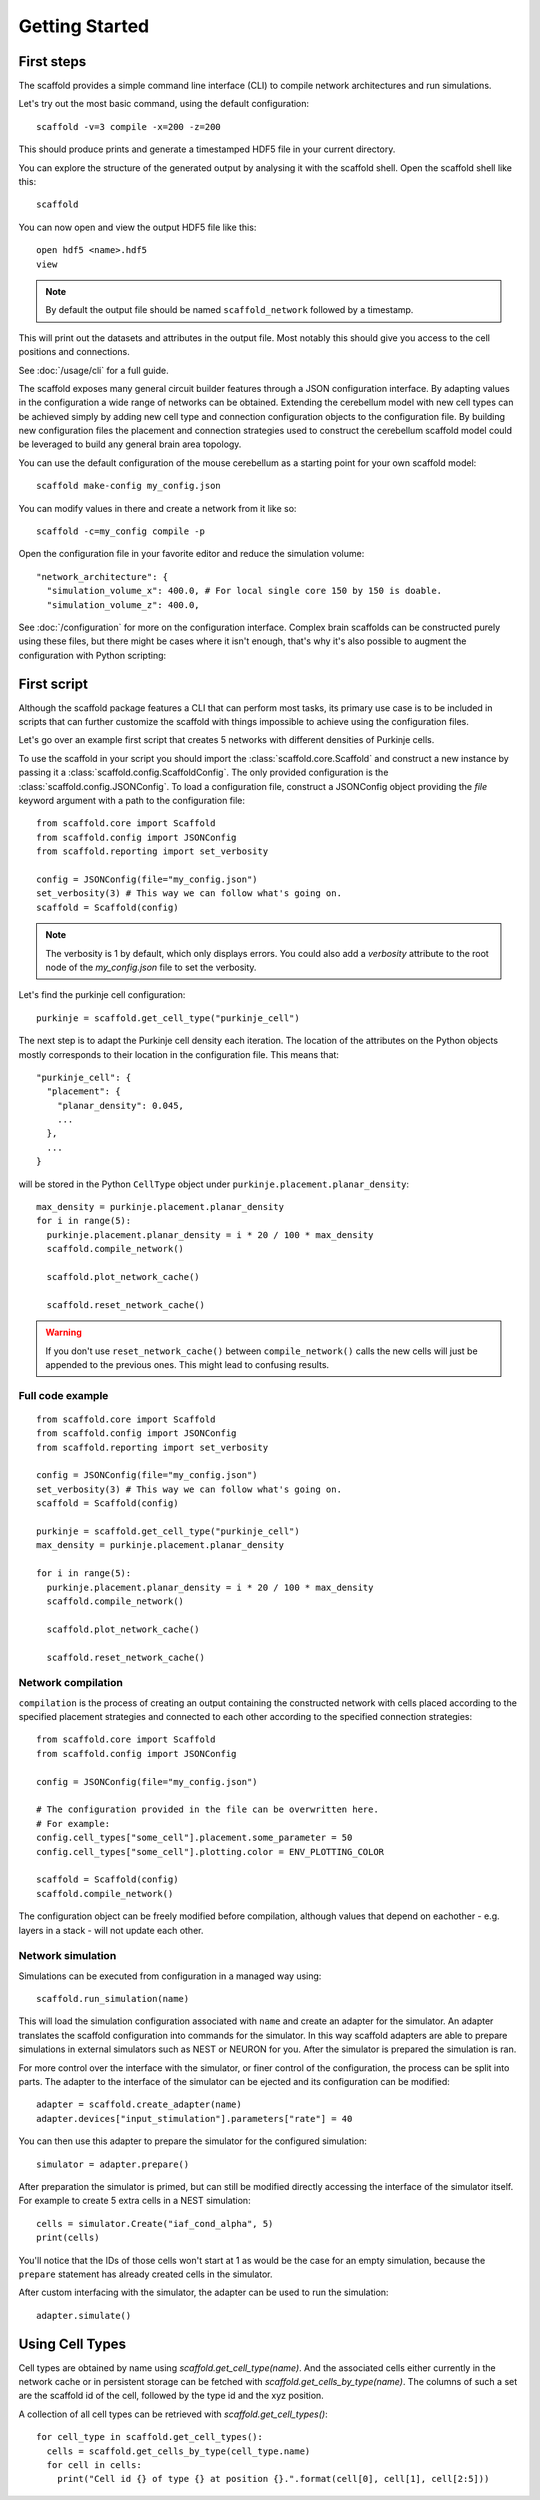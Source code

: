 ###############
Getting Started
###############

===========
First steps
===========

The scaffold provides a simple command line interface (CLI) to compile network
architectures and run simulations.

Let's try out the most basic command, using the default configuration::

  scaffold -v=3 compile -x=200 -z=200

This should produce prints and generate a timestamped HDF5 file in your current
directory.

You can explore the structure of the generated output by analysing it with the
scaffold shell. Open the scaffold shell like this::

  scaffold

You can now open and view the output HDF5 file like this::

  open hdf5 <name>.hdf5
  view

.. note::
  By default the output file should be named ``scaffold_network`` followed by
  a timestamp.

This will print out the datasets and attributes in the output file. Most notably
this should give you access to the cell positions and connections.

See :doc:`/usage/cli` for a full guide.

The scaffold exposes many general circuit builder features through a JSON
configuration interface. By adapting values in the configuration a wide range
of networks can be obtained. Extending the cerebellum model with new cell types
can be achieved simply by adding new cell type and connection configuration
objects to the configuration file. By building new configuration files the
placement and connection strategies used to construct the cerebellum scaffold
model could be leveraged to build any general brain area topology.

You can use the default configuration of the mouse cerebellum as a starting
point for your own scaffold model::

  scaffold make-config my_config.json

You can modify values in there and create a network from it like so::

  scaffold -c=my_config compile -p

Open the configuration file in your favorite editor and reduce the simulation
volume::

  "network_architecture": {
    "simulation_volume_x": 400.0, # For local single core 150 by 150 is doable.
    "simulation_volume_z": 400.0,

See :doc:`/configuration` for more on the configuration interface. Complex
brain scaffolds can be constructed purely using these files, but there might be
cases where it isn't enough, that's why it's also possible to augment the
configuration with Python scripting:

============
First script
============

Although the scaffold package features a CLI that can perform most tasks, its
primary use case is to be included in scripts that can further customize
the scaffold with things impossible to achieve using the configuration files.

Let's go over an example first script that creates 5 networks with different
densities of Purkinje cells.

To use the scaffold in your script you should import the :class:`scaffold.core.Scaffold`
and construct a new instance by passing it a :class:`scaffold.config.ScaffoldConfig`.
The only provided configuration is the :class:`scaffold.config.JSONConfig`.
To load a configuration file, construct a JSONConfig object providing the `file`
keyword argument with a path to the configuration file::

  from scaffold.core import Scaffold
  from scaffold.config import JSONConfig
  from scaffold.reporting import set_verbosity

  config = JSONConfig(file="my_config.json")
  set_verbosity(3) # This way we can follow what's going on.
  scaffold = Scaffold(config)

.. note::
  The verbosity is 1 by default, which only displays errors. You could also add
  a `verbosity` attribute to the root node of the `my_config.json` file to set
  the verbosity.

Let's find the purkinje cell configuration::

  purkinje = scaffold.get_cell_type("purkinje_cell")

The next step is to adapt the Purkinje cell density each iteration. The location
of the attributes on the Python objects mostly corresponds to their location in
the configuration file. This means that::

  "purkinje_cell": {
    "placement": {
      "planar_density": 0.045,
      ...
    },
    ...
  }

will be stored in the Python ``CellType`` object under
``purkinje.placement.planar_density``::

  max_density = purkinje.placement.planar_density
  for i in range(5):
    purkinje.placement.planar_density = i * 20 / 100 * max_density
    scaffold.compile_network()

    scaffold.plot_network_cache()

    scaffold.reset_network_cache()

.. warning::
  If you don't use ``reset_network_cache()`` between ``compile_network()`` calls
  the new cells will just be appended to the previous ones. This might lead to
  confusing results.

Full code example
-----------------

::

  from scaffold.core import Scaffold
  from scaffold.config import JSONConfig
  from scaffold.reporting import set_verbosity

  config = JSONConfig(file="my_config.json")
  set_verbosity(3) # This way we can follow what's going on.
  scaffold = Scaffold(config)

  purkinje = scaffold.get_cell_type("purkinje_cell")
  max_density = purkinje.placement.planar_density

  for i in range(5):
    purkinje.placement.planar_density = i * 20 / 100 * max_density
    scaffold.compile_network()

    scaffold.plot_network_cache()

    scaffold.reset_network_cache()

Network compilation
-------------------

``compilation`` is the process of creating an output containing the constructed
network with cells placed according to the specified placement strategies and
connected to each other according to the specified connection strategies::

  from scaffold.core import Scaffold
  from scaffold.config import JSONConfig

  config = JSONConfig(file="my_config.json")

  # The configuration provided in the file can be overwritten here.
  # For example:
  config.cell_types["some_cell"].placement.some_parameter = 50
  config.cell_types["some_cell"].plotting.color = ENV_PLOTTING_COLOR

  scaffold = Scaffold(config)
  scaffold.compile_network()

The configuration object can be freely modified before compilation, although
values that depend on eachother - e.g. layers in a stack - will not update each
other.

Network simulation
------------------

Simulations can be executed from configuration in a managed way using::

  scaffold.run_simulation(name)

This will load the simulation configuration associated with ``name`` and create
an adapter for the simulator. An adapter translates the scaffold configuration
into commands for the simulator. In this way scaffold adapters are able to
prepare simulations in external simulators such as NEST or NEURON for you. After
the simulator is prepared the simulation is ran.

For more control over the interface with the simulator, or finer control of
the configuration, the process can be split into parts. The adapter to the
interface of the simulator can be ejected and its configuration can be
modified::

  adapter = scaffold.create_adapter(name)
  adapter.devices["input_stimulation"].parameters["rate"] = 40

You can then use this adapter to prepare the simulator for the configured
simulation::

  simulator = adapter.prepare()

After preparation the simulator is primed, but can still be modified directly
accessing the interface of the simulator itself. For example to create 5 extra
cells in a NEST simulation::

  cells = simulator.Create("iaf_cond_alpha", 5)
  print(cells)

You'll notice that the IDs of those cells won't start at 1 as would be the case
for an empty simulation, because the ``prepare`` statement has already created
cells in the simulator.

After custom interfacing with the simulator, the adapter can be used to run the
simulation::

  adapter.simulate()


================
Using Cell Types
================

Cell types are obtained by name using `scaffold.get_cell_type(name)`. And the
associated cells either currently in the network cache or in persistent storage
can be fetched with `scaffold.get_cells_by_type(name)`. The columns of such
a set are the scaffold id of the cell, followed by the type id and the xyz
position.

A collection of all cell types can be retrieved with `scaffold.get_cell_types()`::

  for cell_type in scaffold.get_cell_types():
    cells = scaffold.get_cells_by_type(cell_type.name)
    for cell in cells:
      print("Cell id {} of type {} at position {}.".format(cell[0], cell[1], cell[2:5]))
